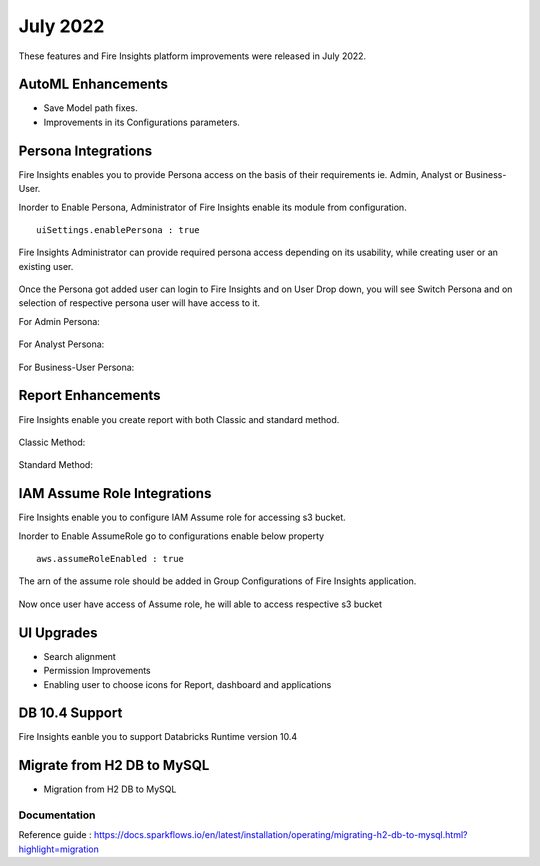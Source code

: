 July 2022
========

These features and Fire Insights platform improvements were released in July 2022.

AutoML Enhancements
--------

- Save Model path fixes.
- Improvements in its Configurations parameters.

Persona Integrations
--------

Fire Insights enables you to provide Persona access on the basis of their requirements ie. Admin, Analyst or Business-User.

Inorder to Enable Persona, Administrator of Fire Insights enable its module from configuration.

::

    uiSettings.enablePersona : true

.. figure:: ..//_assets/releases/july-2022/persona_configurations.PNG
   :alt: persona
   :width: 70%

Fire Insights Administrator can provide required persona access depending on its usability, while creating user or an existing user.

.. figure:: ..//_assets/releases/july-2022/persona_useradd.PNG
   :alt: persona
   :width: 70%

Once the Persona got added user can login to Fire Insights and on User Drop down, you will see Switch Persona and on selection of respective persona user will have access to it.

For Admin Persona:

.. figure:: ..//_assets/releases/july-2022/persona_admin.PNG
   :alt: persona
   :width: 70%

For Analyst Persona:

.. figure:: ..//_assets/releases/july-2022/persona_analyst.PNG
   :alt: persona
   :width: 70%

For Business-User Persona:

.. figure:: ..//_assets/releases/july-2022/persona_business.PNG
   :alt: persona
   :width: 70%   

Report Enhancements
-----------

Fire Insights enable you create report with both Classic and standard method.

.. figure:: ..//_assets/releases/july-2022/report_classic.PNG
   :alt: persona
   :width: 70%   

Classic Method:

.. figure:: ..//_assets/releases/july-2022/report_classic_view.PNG
   :alt: persona
   :width: 70%   

Standard Method:

.. figure:: ..//_assets/releases/july-2022/Report_std.PNG
   :alt: persona
   :width: 70% 

IAM Assume Role Integrations
-----------

Fire Insights enable you to configure IAM Assume role for accessing s3 bucket.

Inorder to Enable AssumeRole go to configurations enable below property

::

    aws.assumeRoleEnabled : true

.. figure:: ..//_assets/releases/july-2022/assume_role_enable.PNG
   :alt: persona
   :width: 70% 

The arn of the assume role should be added in Group Configurations of Fire Insights application.

.. figure:: ..//_assets/releases/july-2022/assume_role.PNG
   :alt: persona
   :width: 70% 
   
   
Now once user have access of Assume role, he will able to access respective s3 bucket 

.. figure:: ..//_assets/releases/july-2022/assume_role_s3.PNG
   :alt: persona
   :width: 70% 

UI Upgrades
------

- Search alignment
- Permission Improvements
- Enabling user to choose icons for Report, dashboard and applications

DB 10.4 Support
-----

Fire Insights eanble you to support Databricks Runtime version 10.4

Migrate from H2 DB to MySQL
--------------

- Migration from H2 DB to MySQL

Documentation
+++++

Reference guide : https://docs.sparkflows.io/en/latest/installation/operating/migrating-h2-db-to-mysql.html?highlight=migration
